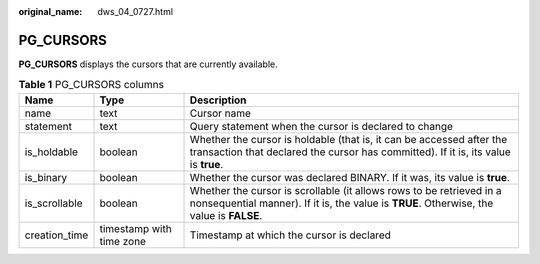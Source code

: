 :original_name: dws_04_0727.html

.. _dws_04_0727:

PG_CURSORS
==========

**PG_CURSORS** displays the cursors that are currently available.

.. table:: **Table 1** PG_CURSORS columns

   +---------------+--------------------------+------------------------------------------------------------------------------------------------------------------------------------------------------------------+
   | Name          | Type                     | Description                                                                                                                                                      |
   +===============+==========================+==================================================================================================================================================================+
   | name          | text                     | Cursor name                                                                                                                                                      |
   +---------------+--------------------------+------------------------------------------------------------------------------------------------------------------------------------------------------------------+
   | statement     | text                     | Query statement when the cursor is declared to change                                                                                                            |
   +---------------+--------------------------+------------------------------------------------------------------------------------------------------------------------------------------------------------------+
   | is_holdable   | boolean                  | Whether the cursor is holdable (that is, it can be accessed after the transaction that declared the cursor has committed). If it is, its value is **true**.      |
   +---------------+--------------------------+------------------------------------------------------------------------------------------------------------------------------------------------------------------+
   | is_binary     | boolean                  | Whether the cursor was declared BINARY. If it was, its value is **true**.                                                                                        |
   +---------------+--------------------------+------------------------------------------------------------------------------------------------------------------------------------------------------------------+
   | is_scrollable | boolean                  | Whether the cursor is scrollable (it allows rows to be retrieved in a nonsequential manner). If it is, the value is **TRUE**. Otherwise, the value is **FALSE**. |
   +---------------+--------------------------+------------------------------------------------------------------------------------------------------------------------------------------------------------------+
   | creation_time | timestamp with time zone | Timestamp at which the cursor is declared                                                                                                                        |
   +---------------+--------------------------+------------------------------------------------------------------------------------------------------------------------------------------------------------------+
